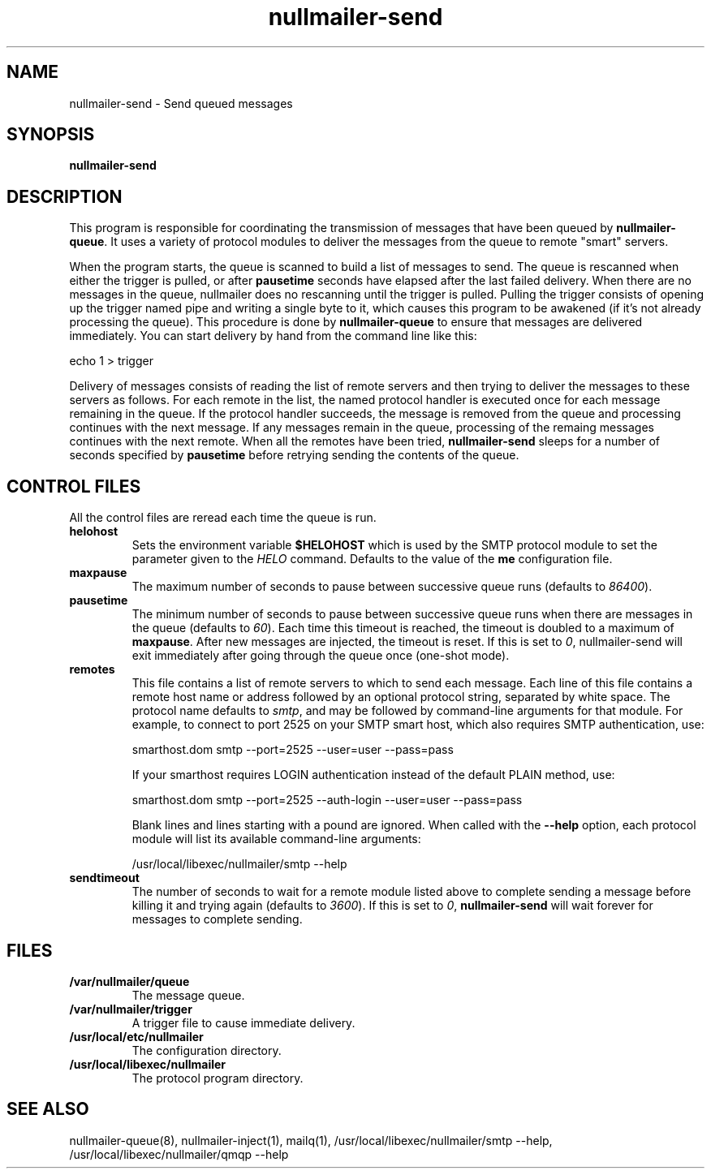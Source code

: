 .TH nullmailer-send 8
.SH NAME
nullmailer-send \- Send queued messages
.SH SYNOPSIS
.B nullmailer-send
.SH DESCRIPTION
This program is responsible for coordinating the transmission of
messages that have been queued by
.BR nullmailer-queue .
It uses a variety of protocol modules to deliver the messages from the
queue to remote "smart" servers.
.P
When the program starts, the queue is scanned to build a list of
messages to send.
The queue is rescanned when either the trigger is pulled, or after
.B pausetime
seconds have elapsed after the last failed delivery.
When there are no messages in the queue, nullmailer does no rescanning
until the trigger is pulled.
Pulling the trigger consists of opening up the trigger named pipe and
writing a single byte to it, which causes this program to be awakened
(if it's not already processing the queue).
This procedure is done by
.B nullmailer-queue
to ensure that messages are delivered immediately.
You can start delivery by hand from the command line like this:

.EX
    echo 1 > trigger
.EE
.P
Delivery of messages consists of reading the list of remote servers and
then trying to deliver the messages to these servers as follows.
For each remote in the list, the named protocol handler is executed once
for each message remaining in the queue.
If the protocol handler succeeds, the message is removed from the queue
and processing continues with the next message.
If any messages remain in the queue, processing of the remaing
messages continues with the next remote.
When all the remotes have been tried,
.B nullmailer-send
sleeps for a number of seconds specified by
.B pausetime
before retrying sending the contents of the queue.
.SH CONTROL FILES
All the control files are reread each time the queue is run.
.TP
.B helohost
Sets the environment variable
.B $HELOHOST
which is used by the SMTP protocol module to set the parameter given to
the
.I HELO
command.  Defaults to the value of the
.B me
configuration file.
.TP
.B maxpause
The maximum number of seconds to pause between successive queue runs
(defaults to
.IR 86400 ).
.TP
.B pausetime
The minimum number of seconds to pause between successive queue runs
when there are messages in the queue (defaults to
.IR 60 ).
Each time this timeout is reached, the timeout is doubled to a maximum
of
.BR maxpause .
After new messages are injected, the timeout is reset.
If this is set to
.IR 0 ,
nullmailer-send will exit immediately after going through the queue once
(one-shot mode).
.TP
.B remotes
This file contains a list of remote servers to which to send each
message.
Each line of this file contains a remote host name or address followed
by an optional protocol string, separated by white space.
The protocol name defaults to
.IR smtp ,
and may be followed by command-line arguments for that module.
For example, to connect to port 2525 on your SMTP smart host,
which also requires SMTP authentication, use:

.EX
    smarthost.dom smtp --port=2525 --user=user --pass=pass
.EE

If your smarthost requires LOGIN authentication instead of the default
PLAIN method, use:

.EX
    smarthost.dom smtp --port=2525 --auth-login --user=user --pass=pass
.EE

Blank lines and lines starting with a pound are ignored. When called with
the
.B --help
option, each protocol module will list its available command-line arguments:

.EX
    /usr/local/libexec/nullmailer/smtp --help
.EE
.TP
.B sendtimeout
The number of seconds to wait for a remote module listed above to
complete sending a message before killing it and trying again (defaults
to
.IR 3600 ).
If this is set to
.IR 0 ,
.B nullmailer-send
will wait forever for messages to complete sending.
.SH FILES
.TP
.B /var/nullmailer/queue
The message queue.
.TP
.B /var/nullmailer/trigger
A trigger file to cause immediate delivery.
.TP
.B /usr/local/etc/nullmailer
The configuration directory.
.TP
.B /usr/local/libexec/nullmailer
The protocol program directory.
.SH SEE ALSO
nullmailer-queue(8),
nullmailer-inject(1),
mailq(1),
/usr/local/libexec/nullmailer/smtp --help,
/usr/local/libexec/nullmailer/qmqp --help

